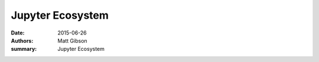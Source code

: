Jupyter Ecosystem
#################################

:date: 2015-06-26
:authors: Matt Gibson
:summary: Jupyter Ecosystem